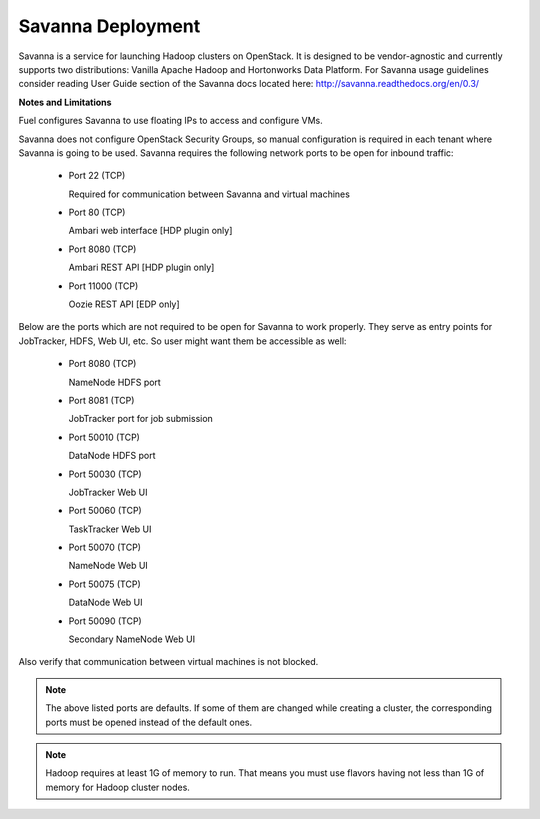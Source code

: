 .. index:: Savanna Deployment

.. _savanna-deployment-label:

Savanna Deployment
------------------

Savanna is a service for launching Hadoop clusters on OpenStack. It is
designed to be vendor-agnostic and currently supports two distributions:
Vanilla Apache Hadoop and Hortonworks Data Platform. For Savanna usage
guidelines consider reading User Guide section of the Savanna docs located
here: http://savanna.readthedocs.org/en/0.3/

**Notes and Limitations**

Fuel configures Savanna to use floating IPs to access and configure VMs.

Savanna does not configure OpenStack Security Groups, so manual configuration
is required in each tenant where Savanna is going to be used. Savanna
requires the following network ports to be open for inbound traffic:

 * Port 22 (TCP)

   Required for communication between Savanna and virtual machines

 * Port 80 (TCP)

   Ambari web interface [HDP plugin only]

 * Port 8080 (TCP)

   Ambari REST API [HDP plugin only]

 * Port 11000 (TCP)

   Oozie REST API [EDP only]

Below are the ports which are not required to be open for Savanna to work
properly. They serve as entry points for JobTracker, HDFS, Web UI, etc.
So user might want them be accessible as well:

 * Port 8080 (TCP)

   NameNode HDFS port

 * Port 8081 (TCP)

   JobTracker port for job submission

 * Port 50010 (TCP)

   DataNode HDFS port

 * Port 50030 (TCP)

   JobTracker Web UI

 * Port 50060 (TCP)

   TaskTracker Web UI

 * Port 50070 (TCP)

   NameNode Web UI

 * Port 50075 (TCP)

   DataNode Web UI

 * Port 50090 (TCP)

   Secondary NameNode Web UI

Also verify that communication between virtual machines is not blocked.

.. note:: The above listed ports are defaults. If some of them are changed
    while creating a cluster, the corresponding ports must be opened instead
    of the default ones.

.. note:: Hadoop requires at least 1G of memory to run. That means you must
    use flavors having not less than 1G of memory for Hadoop cluster nodes.
